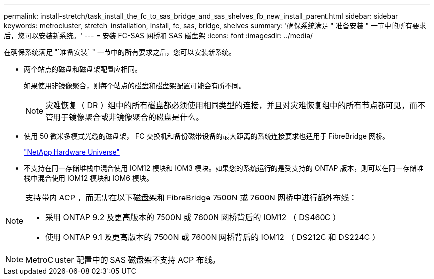 ---
permalink: install-stretch/task_install_the_fc_to_sas_bridge_and_sas_shelves_fb_new_install_parent.html 
sidebar: sidebar 
keywords: metrocluster, stretch, installation, install, fc, sas, bridge, shelves 
summary: '确保系统满足 " 准备安装 " 一节中的所有要求后，您可以安装新系统。' 
---
= 安装 FC-SAS 网桥和 SAS 磁盘架
:icons: font
:imagesdir: ../media/


[role="lead"]
在确保系统满足 "`准备安装` " 一节中的所有要求之后，您可以安装新系统。

* 两个站点的磁盘和磁盘架配置应相同。
+
如果使用非镜像聚合，则每个站点的磁盘和磁盘架配置可能会有所不同。

+

NOTE: 灾难恢复（ DR ）组中的所有磁盘都必须使用相同类型的连接，并且对灾难恢复组中的所有节点都可见，而不管用于镜像聚合或非镜像聚合的磁盘是什么。

* 使用 50 微米多模式光缆的磁盘架， FC 交换机和备份磁带设备的最大距离的系统连接要求也适用于 FibreBridge 网桥。
+
https://hwu.netapp.com["NetApp Hardware Universe"]

* 不支持在同一存储堆栈中混合使用 IOM12 模块和 IOM3 模块。如果您的系统运行的是受支持的 ONTAP 版本，则可以在同一存储堆栈中混合使用 IOM12 模块和 IOM6 模块。


[NOTE]
====
支持带内 ACP ，而无需在以下磁盘架和 FibreBridge 7500N 或 7600N 网桥中进行额外布线：

* 采用 ONTAP 9.2 及更高版本的 7500N 或 7600N 网桥背后的 IOM12 （ DS460C ）
* 使用 ONTAP 9.1 及更高版本的 7500N 或 7600N 网桥背后的 IOM12 （ DS212C 和 DS224C ）


====

NOTE: MetroCluster 配置中的 SAS 磁盘架不支持 ACP 布线。
